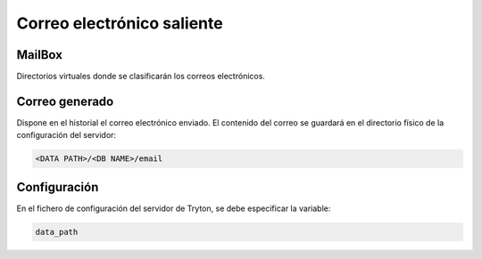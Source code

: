 ===========================
Correo electrónico saliente
===========================

.. inheritref:: electronic_mail/electronic_mail:section:mailbox

MailBox
=======

Directorios virtuales donde se clasificarán los correos electrónicos.

.. inheritref:: electronic_mail/electronic_mail:section:electronic_email

Correo generado
===============

Dispone en el historial el correo electrónico enviado. El contenido del correo se
guardará en el directorio físico de la configuración del servidor:

.. code:: python

    <DATA PATH>/<DB NAME>/email

.. inheritref:: electronic_mail/electronic_mail:section:configuration

Configuración
=============

En el fichero de configuración del servidor de Tryton, se debe especificar la
variable:

.. code:: python

    data_path
